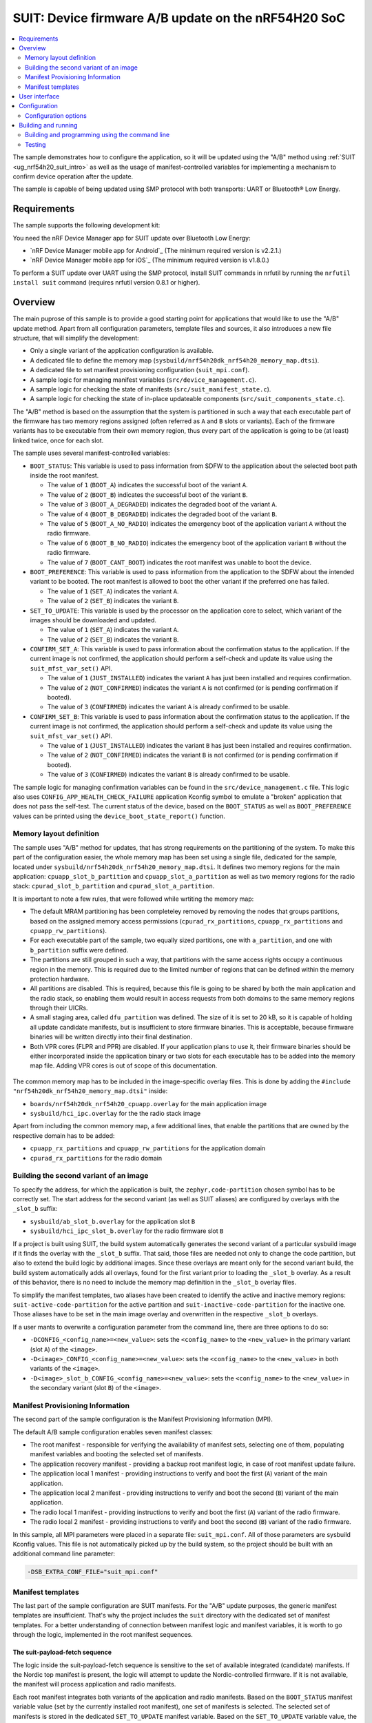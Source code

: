 .. _nrf54h_suit_ab_sample:

SUIT: Device firmware A/B update on the nRF54H20 SoC
####################################################

.. contents::
   :local:
   :depth: 2

The sample demonstrates how to configure the application, so it will be updated using the "A/B" method using :ref:`SUIT <ug_nrf54h20_suit_intro>` as well as the usage of manifest-controlled variables for implementing a mechanism to confirm device operation after the update.

The sample is capable of being updated using SMP protocol with both transports: UART or Bluetooth® Low Energy.

Requirements
************

The sample supports the following development kit:

.. table-from-rows:: /includes/sample_board_rows.txt
   :header: heading
   :rows: nrf54h20dk_nrf54h20_cpuapp

You need the nRF Device Manager app for SUIT update over Bluetooth Low Energy:

* `nRF Device Manager mobile app for Android`_
  (The minimum required version is v2.2.1.)

* `nRF Device Manager mobile app for iOS`_
  (The minimum required version is v1.8.0.)

To perform a SUIT update over UART using the SMP protocol, install SUIT commands in nrfutil by running the ``nrfutil install suit`` command (requires nrfutil version 0.8.1 or higher).

Overview
********

The main puprose of this sample is to provide a good starting point for applications that would like to use the "A/B" update method.
Apart from all configuration parameters, template files and sources, it also introduces a new file structure, that will simplify the development:

* Only a single variant of the application configuration is available.
* A dedicated file to define the memory map (``sysbuild/nrf54h20dk_nrf54h20_memory_map.dtsi``).
* A dedicated file to set manifest provisioning configuration (``suit_mpi.conf``).
* A sample logic for managing manifest variables (``src/device_management.c``).
* A sample logic for checking the state of manifests (``src/suit_manifest_state.c``).
* A sample logic for checking the state of in-place updateable components (``src/suit_components_state.c``).

The "A/B" method is based on the assumption that the system is partitioned in such a way that each executable part of the firmware has two memory regions assigned (often referred as ``A`` and ``B`` slots or variants).
Each of the firmware variants has to be executable from their own memory region, thus every part of the application is going to be (at least) linked twice, once for each slot.

The sample uses several manifest-controlled variables:

* ``BOOT_STATUS``: This variable is used to pass information from SDFW to the application about the selected boot path inside the root manifest.

  * The value of ``1`` (``BOOT_A``) indicates the successful boot of the variant ``A``.
  * The value of ``2`` (``BOOT_B``) indicates the successful boot of the variant ``B``.
  * The value of ``3`` (``BOOT_A_DEGRADED``) indicates the degraded boot of the variant ``A``.
  * The value of ``4`` (``BOOT_B_DEGRADED``) indicates the degraded boot of the variant ``B``.
  * The value of ``5`` (``BOOT_A_NO_RADIO``) indicates the emergency boot of the application variant ``A`` without the radio firmware.
  * The value of ``6`` (``BOOT_B_NO_RADIO``) indicates the emergency boot of the application variant ``B`` without the radio firmware.
  * The value of ``7`` (``BOOT_CANT_BOOT``) indicates the root manifest was unable to boot the device.

* ``BOOT_PREFERENCE``: This variable is used to pass information from the application to the SDFW about the intended variant to be booted. The root manifest is allowed to boot the other variant if the preferred one has failed.

  * The value of ``1`` (``SET_A``) indicates the variant ``A``.
  * The value of ``2`` (``SET_B``) indicates the variant ``B``.

* ``SET_TO_UPDATE``: This variable is used by the processor on the application core to select, which variant of the images should be downloaded and updated.

  * The value of ``1`` (``SET_A``) indicates the variant ``A``.
  * The value of ``2`` (``SET_B``) indicates the variant ``B``.

* ``CONFIRM_SET_A``: This variable is used to pass information about the confirmation status to the application. If the current image is not confirmed, the application should perform a self-check and update its value using the ``suit_mfst_var_set()`` API.

  * The value of ``1`` (``JUST_INSTALLED``) indicates the variant ``A`` has just been installed and requires confirmation.
  * The value of ``2`` (``NOT_CONFIRMED``) indicates the variant ``A`` is not confirmed (or is pending confirmation if booted).
  * The value of ``3`` (``CONFIRMED``) indicates the variant ``A`` is already confirmed to be usable.

* ``CONFIRM_SET_B``: This variable is used to pass information about the confirmation status to the application. If the current image is not confirmed, the application should perform a self-check and update its value using the ``suit_mfst_var_set()`` API.

  * The value of ``1`` (``JUST_INSTALLED``) indicates the variant ``B`` has just been installed and requires confirmation.
  * The value of ``2`` (``NOT_CONFIRMED``) indicates the variant ``B`` is not confirmed (or is pending confirmation if booted).
  * The value of ``3`` (``CONFIRMED``) indicates the variant ``B`` is already confirmed to be usable.

The sample logic for managing confirmation variables can be found in the ``src/device_management.c`` file.
This logic also uses ``CONFIG_APP_HEALTH_CHECK_FAILURE`` application Kconfig symbol to emulate a "broken" application that does not pass the self-test.
The current status of the device, based on the ``BOOT_STATUS`` as well as ``BOOT_PREFERENCE`` values can be printed using the ``device_boot_state_report()`` function.

Memory layout definition
========================

The sample uses "A/B" method for updates, that has strong requirements on the partitioning of the system.
To make this part of the configuration easier, the whole memory map has been set using a single file, dedicated for the sample, located under ``sysbuild/nrf54h20dk_nrf54h20_memory_map.dtsi``.
It defines two memory regions for the main application: ``cpuapp_slot_b_partition`` and ``cpuapp_slot_a_partition`` as well as two memory regions for the radio stack: ``cpurad_slot_b_partition`` and ``cpurad_slot_a_partition``.

It is important to note a few rules, that were followed while wrtiting the memory map:

* The default MRAM partitioning has been completeley removed by removing the nodes that groups partitions, based on the assigned memory access permissions (``cpurad_rx_partitions``, ``cpuapp_rx_partitions`` and ``cpuapp_rw_partitions``).
* For each executable part of the sample, two equally sized partitions, one with ``a_partition``, and one with ``b_partition`` suffix were defined.
* The partitions are still grouped in such a way, that partitions with the same access rights occupy a continuous region in the memory.
  This is required due to the limited number of regions that can be defined within the memory protection hardware.
* All partitions are disabled. This is required, because this file is going to be shared by both the main application and the radio stack,
  so enabling them would result in access requests from both domains to the same memory regions through their UICRs.
* A small staging area, called ``dfu_partition`` was defined.
  The size of it is set to 20 kB, so it is capable of holding all update candidate manifests, but is insufficient to store firmware binaries.
  This is acceptable, because firmware binaries will be written directly into their final destination.
* Both VPR cores (FLPR and PPR) are disabled. If your application plans to use it, their firmware binaries should be either incorporated inside the application binary or two slots for each executable has to be added into the memory map file.
  Adding VPR cores is out of scope of this documentation.

.. figure:: img/partitions.svg

   :alt: Application and radio partitions on nRF54H20

The common memory map has to be included in the image-specific overlay files.
This is done by adding the ``#include "nrf54h20dk_nrf54h20_memory_map.dtsi"`` inside:

* ``boards/nrf54h20dk_nrf54h20_cpuapp.overlay`` for the main application image
* ``sysbuild/hci_ipc.overlay`` for the the radio stack image

Apart from including the common memory map, a few additional lines, that enable the partitions that are owned by the respective domain has to be added:

* ``cpuapp_rx_partitions`` and ``cpuapp_rw_partitions`` for the application domain
* ``cpurad_rx_partitions`` for the radio domain

Building the second variant of an image
=======================================

To specify the address, for which the application is built, the ``zephyr,code-partition`` chosen symbol has to be correctly set.
The start address for the second variant (as well as SUIT aliases) are configured by overlays with the ``_slot_b`` suffix:

* ``sysbuild/ab_slot_b.overlay`` for the application slot ``B``
* ``sysbuild/hci_ipc_slot_b.overlay`` for the radio firmware slot ``B``

If a project is built using SUIT, the build system automatically generates the second variant of a particular sysbuild image if it finds the overlay with the ``_slot_b`` suffix.
That said, those files are needed not only to change the code partition, but also to extend the build logic by additional images.
Since these overlays are meant only for the second variant build, the build system automatically adds all overlays, found for the first variant prior to loading the ``_slot_b`` overlay.
As a result of this behavior, there is no need to include the memory map definition in the ``_slot_b`` overlay files.

To simplify the manifest templates, two aliases have been created to identify the active and inactive memory regions:
``suit-active-code-partition`` for the active partition and ``suit-inactive-code-partition`` for the inactive one.
Those aliases have to be set in the main image overlay and overwritten in the respective ``_slot_b`` overlays.

If a user mants to overwrite a configuration parameter from the command line, there are three options to do so:

* ``-DCONFIG_<config_name>=<new_value>``: sets the ``<config_name>`` to the ``<new_value>`` in the primary variant (slot ``A``) of the ``<image>``.
* ``-D<image>_CONFIG_<config_name>=<new_value>``: sets the ``<config_name>`` to the ``<new_value>`` in both variants of the ``<image>``.
* ``-D<image>_slot_b_CONFIG_<config_name>=<new_value>``: sets the ``<config_name>`` to the ``<new_value>`` in the secondary variant (slot ``B``) of the ``<image>``.

Manifest Provisioning Information
=================================

The second part of the sample configuration is the Manifest Provisioning Information (MPI).

The default A/B sample configuration enables seven manifest classes:

* The root manifest - responsible for verifying the availability of manifest sets, selecting one of them,
  populating manifest variables and booting the selected set of manifests.
* The application recovery manifest - providing a backup root manifest logic, in case of root manifest update failure.
* The application local 1 manifest - providing instructions to verify and boot the first (``A``) variant of the main application.
* The application local 2 manifest - providing instructions to verify and boot the second (``B``) variant of the main application.
* The radio local 1 manifest - providing instructions to verify and boot the first (``A``) variant of the radio firmware.
* The radio local 2 manifest - providing instructions to verify and boot the second (``B``) variant of the radio firmware.

In this sample, all MPI parameters were placed in a separate file: ``suit_mpi.conf``.
All of those parameters are sysbuild Kconfig values.
This file is not automatically picked up by the build system, so the project should be built with an additional command line parameter:

.. code-block:: console

   -DSB_EXTRA_CONF_FILE="suit_mpi.conf"

Manifest templates
==================

The last part of the sample configuration are SUIT manifests.
For the "A/B" update purposes, the generic manifest templates are insufficient.
That's why the project includes the ``suit`` directory with the dedicated set of manifest templates.
For a better understanding of connection between manifest logic and manifest variables, it is worth to go through the logic, implemented in the root manifest sequences.

The suit-payload-fetch sequence
-------------------------------

The logic inside the suit-payload-fetch sequence is sensitive to the set of available integrated (candidate) manifests.
If the Nordic top manifest is present, the logic will attempt to update the Nordic-controlled firmware.
If it is not available, the manifest will process application and radio manifests.

Each root manifest integrates both variants of the application and radio manifests.
Based on the ``BOOT_STATUS`` manifest variable value (set by the currently installed root manifest), one set of manifests is selected.
The selected set of manifests is stored in the dedicated ``SET_TO_UPDATE`` manifest variable.
Based on the ``SET_TO_UPDATE`` variable value, the suit-payload-fetch sequence from the corresponding local manifests is executed.

.. figure:: img/IPUC_AB.svg

   :alt: Application and radio update over in-place update

If the Nordic manifest is present, the logic erases one of the available in-place updateable components to initialize this area as temporary DFU cache partition.

.. figure:: img/Nordic_IPUC.svg

   :alt: Nordic firmware update over temporary DFU cache

Afterwards, Nordic firmware binaries are downloaded into the temporary DFU cache partition.

.. figure:: img/ab_root_payload_fetch.png

   :alt: The suit-payload-fetch sequence of the root manifest

Once the suit-payload-fetch sequences are completed successfully, the application triggers the update.

The suit-candidate-verification sequence
----------------------------------------

The logic inside the suit-candidate-verification is very similar to the logic inside the suit-payload-fetch sequence.
The main differences are:

* The logic does not analyze ``BOOT_STATUS`` variable value, but bases its logic on the ``SET_TO_UPDATE`` manifest variable.
* The value of ``SET_TO_UPDATE`` variable is copied to the ``SET_TO_UPDATE_MIRROR`` manifest variable.
  The ``SET_TO_UPDATE_MIRROR`` variable is stored in local SDFW RAM and cannot be updated by local cores.
* The suit-candidate-verification sequence from the local manifests is executed.
  The main purpose of them is to check that all of the staging areas (DFU partition, caches, as well as in-place updateable regions) were correctly populated with the data.
* If the Nordic manifest is present, the logic verifies Nordic firmware binaries stored inside the temporary DFU cache partition.

.. figure:: img/ab_root_candidate_verification.png

   :alt: The suit-candidate-verification sequence of the root manifest

Once the suit-candidate-verification sequences are completed successfully, the SDFW continues the update procedure by executing the suit-install sequence of the root manifest.

The suit-install sequence
-------------------------

The logic inside the suit-install is very similar to the logic inside the suit-candidate-verification sequence.
The main differences are:

* The suit-install sequence from the local manifests is executed.
  The main puprose of them is to check that the in-place update, performed by the application was successful.
  If it is, the sequence completes and the local manifests are updated inside the SUIT storage area.
* The logic updates the ``CONFIRM_SET_A`` or ``CONFIRM_SET_B`` variables before executing the suit-install sequence of the local manifests.
* The logic updates the ``BOOT_PREFERENCE`` variable after executing the suit-install sequence of the local manifests.
  This operation effectively schedules the verification of the newly installed images and manifests after a reboot.
* If the Nordic manifest is present, the logic schedules update of the Nordic firmware binaries stored inside the temporary DFU cache partition.

.. figure:: img/ab_root_install.png

   :alt: The suit-install sequence of the root manifest

Once the suit-install sequences are completed successfully, the root manifest is updated inside the SUIT storage and the SDFW reboots the device.
After the reboot, the SDFW will proceed with the boot path, executing the suit-validate sequence of the new root manifest.

The suit-validate sequence
--------------------------

The suit-validate sequence of the root manifest is used to select the valid set of manifests to boot from.
The result of this check is written into the ``BOOT_STATUS`` manifest variable.
The following activity diagram presents the logic, implemented inside the suit-validate sequence.

.. figure:: img/ab_root_validate.png

   :alt: The suit-validate sequence of the root manifest

The suit-invoke sequence
------------------------

The suit-invoke sequence of the root manifest reads the ``BOOT_STATUS`` manifest variable value and act upon it.
If the application has been just updated, which is indicated by the ``CONFIRM_SET_A`` or ``CONFIRM_SET_B`` manifest variable set to ``JUST_INSTALLED``,
and correctly validated by the suit-validate sequence, the confirmation variable is reset to ``NOT_CONFIRMED``.
It is now the applications responsibility to set this variable to ``CONFIRMED``.
Otherwise this variant will be considered as degraded on the next boot attempt.
The following activity diagram presents the logic, implemented inside the suit-invoke sequence.

.. figure:: img/ab_root_invoke.png

   :alt: The suit-invoke sequence of the root manifest

It is worth noticing that apart from regular application/radio/root manifest, the application recovery manifest is also defined.
In the A/B sample there is no separate recovery binary though.
The recovery manifest is very similar to the root manifest instead, so in case of the root manifest damage, the recovery manifest serves as a backup logic.

User interface
**************

LED 0:
    This LED is controlled by the application variant ``A``.
    The ``CONFIG_N_BLINKS`` Kconfig option sets the number of blinks.
    This time the default LED state is ``On``, so it is clearly visible that the application has booted.
    The default of the Kconfig is set to ``1``, causing a single blink to indicate *Version 1*.
    This value can be incremented to represent an update, such as setting it to ``2`` to indicate *Version 2*.
    Using the ``-Dab_CONFIG_N_BLINKS`` command line option, the number of blinks can be set for both variants of the application.

LED 1:
    This LED is controlled by the application variant ``B``.
    Using the ``-Dab_slot_b_CONFIG_N_BLINKS`` command line option, it is possible to change the number of blinks just for the application variant ``B``.

LED 2 and 3:
    These LEDs indicate the status of manifests inside the device:

    * If both LEDs are turned ``On``, the application is booted normally.
    * If both LEDs blink simultaneously, the application is booted in a degraded mode (i.e. into an unconfirmed variant).
    * If both LEDs blink out of phase, the application is booted using the recovery manifest.
    * If only LED 2 blinks, the application is booted without radio capabilities.

BUTTON 3:
    By pressing this button, the value of the boot preference setting, stored inside one of the manifest-controlled variables is changed.

Configuration
*************

|config|

The default configuration uses both UART and BLE with sequence number 1 (shown as Version 1 in the nRF Device Manager app).

To change the sequence number of the application, configure the ``APP_ROOT_SEQ_NUM`` inside the :file:`VERSION` file, used for :ref:`zephyr:app-version-details` in Zephyr and the |NCS|.
It sets the :ref:`sequence number <ug_suit_dfu_suit_manifest_elements>` of the :ref:`SUIT envelope <ug_suit_dfu_suit_concepts>`’s manifest.
If you do not provide the :file:`VERSION` file, the sample is built with sequence number set to 1 (shown as Version 1 in the nRF Device Manager app).

To change the number of blinks on **LED 0**, configure the ``CONFIG_N_BLINKS`` Kconfig option.
If you do not specify this configuration, the sample is built with the number of blinks set to 1.

Configuration options
=====================

Check and configure the following configuration option for the sample:

.. _CONFIG_N_BLINKS:

CONFIG_N_BLINKS - Configuration for the number of blinks.
   The sample configuration change the number of blinks on **LED 0**.
   The default value is ``1``.

.. _CONFIG_BT_DEVICE_NAME:

CONFIG_BT_DEVICE_NAME - Configuration for Bluetooth Device Name.
   The sample configuration changes the advertised Bluetooth name.
   Its default value is ``SUIT AB Sample``.

.. _CONFIG_ID_VAR_BOOT_STATUS:

CONFIG_ID_VAR_BOOT_STATUS - Configuration for the Id of Manfiest-controlled variable representing a boot status.
	The default value is ``256``.

.. _CONFIG_ID_VAR_BOOT_PREFERENCE:

CONFIG_ID_VAR_BOOT_PREFERENCE - Configuration for the Id of Manfiest-controlled variable representing a boot prefrence.
	The default value is ``0``.

.. _CONFIG_ID_VAR_SET_TO_UPDATE:

CONFIG_ID_VAR_SET_TO_UPDATE - Configuration for the Id of Manfiest-controlled variable representing image set to be updated.
	The default value is ``1``.

.. _CONFIG_ID_VAR_CONFIRM_SET_A:

CONFIG_ID_VAR_CONFIRM_SET_A - Configuration for the Id of Manfiest-controlled variable representing after-update confirmation state for image set A.
	The default value is ``2``.

.. _CONFIG_ID_VAR_CONFIRM_SET_B:

CONFIG_ID_VAR_CONFIRM_SET_B - Configuration for the Id of Manfiest-controlled variable representing after-update confirmation state for image set B.
	The default value is ``3``.

.. _CONFIG_EMULATE_APP_HEALTH_CHECK_FAILURE:

CONFIG_EMULATE_APP_HEALTH_CHECK_FAILURE - Configuration for blocking a confirmation of being healthy after the update.
	The default value is ``n``.

Building and running
********************

.. |sample path| replace:: :file:`samples/suit/smp_transfer`

This sample can be found under |sample path| in the |NCS| folder structure.

.. note::
   |54H_engb_2_8|

.. note::
    |sysbuild_autoenabled_ncs|

Building and programming using the command line
===============================================

To build and program the sample to the nRF54H20 DK, complete the following steps:

1. |open_terminal_window_with_environment|
#. Navigate to |sample path|.
#. Build the sample using the following command, with the following Kconfig options set:

   .. code-block:: console

      west build -p -b nrf54h20dk/nrf54h20/cpuapp -- -DSB_EXTRA_CONF_FILE="suit_mpi.conf" -Dab_CONFIG_N_BLINKS=1

   See :ref:`configure_application` for information on additional configuration options.

   The output build files can be found in the :file:`build/DFU` directory, including the :ref:`app_build_output_files_suit_dfu`.
   For more information on the contents of the build directory, see :ref:`zephyr:build-directory-contents` in the Zephyr documentation.
   For more information on the directory contents and structure provided by sysbuild, see :ref:`zephyr:sysbuild` in the Zephyr documentation.

#. Connect the DK to your computer using a USB cable.
#. Power on the DK.
#. Program the sample to the kit (see :ref:`programming_cmd` for instructions).
#. Update the SUIT envelope sequence number, by changing the following line to the :file:`VERSION` file:

   .. code-block:: console

      APP_ROOT_SEQ_NUM = 2
      APP_LOCAL_1_SEQ_NUM = 2

#. Update the number of LED blinks, by rebuilding the sample with the following Kconfig options set:

   .. code-block:: console

      west build -p -b nrf54h20dk/nrf54h20/cpuapp -- -DSB_EXTRA_CONF_FILE="suit_mpi.conf" -Dab_CONFIG_N_BLINKS=2

   Another :file:`root.suit` file is created after running this command, that contains the updated firmware.

Testing
=======

This sample uses two serial ports:

* The first one (vcom: 0, referred to as the COM7) has SMP server enabled.
  It will be used to check the state of manifests as well as send update candidate binaries.
* The second one (vcom: 1, referred to as the COM8) has debug logs enabled.
  It will be used to verify that the application works as expects.

To verify the serial ports name for your operating system, use the ``nrfutil device list`` command.

1. Confirm the image ``A``.

   After programming the device, check if the application successfully confirmed the image ``A``.
   The following log message should appear on the logging serial interface:

   .. code-block:: console

      <inf> AB: Image set A not confirmed yet, testing...
      <inf> AB: Confirming...
      <inf> AB: Confirmed

   The **LED 0** should blink once for every 5 seconds, indicating the first version of the application variant ``A``.

#. Change the boot preference variable value.

   Press the BUTTON 3 on the DK.
   The application should switch the ``BOOT_PREFERENCE`` variable value and confirm it via the following messages:

   .. code-block:: console

      <inf> AB: Changing a boot preference (a -> B)
      <inf> AB: restart the device to enforce

#. Confirm the image ``B``.

   Reboot the DK using the reset button.
   After reboot the application will confirm the new active image ``B``.
   The following log message should appear on the logging serial interface:

   .. code-block:: console

      <inf> AB: Image set B not confirmed yet, testing...
      <inf> AB: Confirming...
      <inf> AB: Confirmed

   The **LED 1** should blink once for every 5 seconds, indicating the first version of the application variant ``B``.

#. Update the inactive variant of the image (``A``)

   a. Read the sequence number of the installed root and application local manifests with nrfutil:

      .. code-block:: console

         nrfutil suit manifests --serial-port COM7

      You should see an output similar to the following printed in the terminal:

      .. code-block:: console

         role(10) (Nordic Top)
            classId: f03d385e-a731-5605-b15d-037f6da6097f (nRF54H20_nordic_top)
            vendorId: 7617daa5-71fd-5a85-8f94-e28d735ce9f4 (nordicsemi.com)
            downgradePreventionPolicy: downgrade forbidden
            independentUpdateabilityPolicy: independent update allowed
            signatureVerificationPolicy: signature verification on update and boot
            digest: 3e979cf7bf71f980c1b29f3479eb62399bec20127b4fc41664e98cac60499445
            digestAlgorithm: sha256
            signatureCheck: signature check passed
            sequenceNumber: 590592
            semantic version: 0.9.3

         ...

         role(20) (Root Manifest)
            classId: 3f6a3a4d-cdfa-58c5-acce-f9f584c41124 (nRF54H20_sample_root)
            vendorId: 7617daa5-71fd-5a85-8f94-e28d735ce9f4 (nordicsemi.com)
            downgradePreventionPolicy: downgrade forbidden
            independentUpdateabilityPolicy: independent update allowed
            signatureVerificationPolicy: signature verification on update and boot
            digest: 18184b471302c4dda4ef873c00b30e0a121eb39f71a66bc86ddb1c5ccb448c5f
            digestAlgorithm: sha256
            signatureCheck: signature check not performed
            sequenceNumber: 1
            semantic version: 0.1.0

         ...

         role(22) (Application Local Manifest)
            classId: 08c1b599-55e8-5fbc-9e76-7bc29ce1b04d (nRF54H20_sample_app)
            vendorId: 7617daa5-71fd-5a85-8f94-e28d735ce9f4 (nordicsemi.com)
            downgradePreventionPolicy: downgrade allowed
            independentUpdateabilityPolicy: independent update forbidden
            signatureVerificationPolicy: signature verification on update and boot
            digest: 7480ebdc80d4ceb0640fbee0a04996c6f9b9a6112ad2fb82e294408b643e41a5
            digestAlgorithm: sha256
            signatureCheck: signature check not performed
            sequenceNumber: 1
            semantic version: 0.1.0
         role(23) (Application Local Manifest)
            classId: 51de10b8-ee2e-5b4b-80ee-534a4a3c04fc Unknown class id
            vendorId: 7617daa5-71fd-5a85-8f94-e28d735ce9f4 (nordicsemi.com)
            downgradePreventionPolicy: downgrade allowed
            independentUpdateabilityPolicy: independent update forbidden
            signatureVerificationPolicy: signature verification on update and boot
            digest: 83d4a5e62aec20b8ce1c24f8481dbcf63a7520bf14c372109c598bbce3bd36d6
            digestAlgorithm: sha256
            signatureCheck: signature check not performed
            sequenceNumber: 1
            semantic version: 0.1.0

   #. Upload the image with nrfutil:

      .. code-block:: console

         nrfutil suit upload-envelope --serial-port COM7 --envelope-file build/DFU/root.suit

      You should see an output similar to the following logged on UART::

      .. code-block:: console

         [00:00:07] ###### 100% [COM7] Uploaded

#. Start the installation of the new firmware as follows:

   .. code-block:: console

      nrfutil suit install --serial-port COM7 --serve-images 60 --images-path build/DFU/

   You should see an output similar to the following logged on UART::

   .. code-block:: console

      ✔️ Installation triggered
      ✔️ Serving images done
      ✔️ Uploaded hci_ipc.bin
      ✔️ Uploaded ab.bin

#. Read the sequence number of the uploaded root and application local manifests with nrfutil:

   .. code-block:: console

      nrfutil suit manifests --serial-port COM7


   You should see an output similar to the following printed in the terminal:

   .. code-block:: console

      role(10) (Nordic Top)
         classId: f03d385e-a731-5605-b15d-037f6da6097f (nRF54H20_nordic_top)
         vendorId: 7617daa5-71fd-5a85-8f94-e28d735ce9f4 (nordicsemi.com)
         downgradePreventionPolicy: downgrade forbidden
         independentUpdateabilityPolicy: independent update allowed
         signatureVerificationPolicy: signature verification on update and boot
         digest: ab6e57a7a88bbee073b101480c566fb444d101852dc31e09112acf8a5d179c03
         digestAlgorithm: sha256
         signatureCheck: signature check passed
         sequenceNumber: 590592
         semantic version: 0.9.3

      ...

      role(20) (Root Manifest)
         classId: 3f6a3a4d-cdfa-58c5-acce-f9f584c41124 (nRF54H20_sample_root)
         vendorId: 7617daa5-71fd-5a85-8f94-e28d735ce9f4 (nordicsemi.com)
         downgradePreventionPolicy: downgrade forbidden
         independentUpdateabilityPolicy: independent update allowed
         signatureVerificationPolicy: signature verification on update and boot
         digest: e9315a664071b851097f438052fec60ab68627f17447b231d873e5e0dc416ac0
         digestAlgorithm: sha256
         signatureCheck: signature check not performed
         sequenceNumber: 2
         semantic version: 0.1.0

      ...

      role(22) (Application Local Manifest)
         classId: 08c1b599-55e8-5fbc-9e76-7bc29ce1b04d (nRF54H20_sample_app)
         vendorId: 7617daa5-71fd-5a85-8f94-e28d735ce9f4 (nordicsemi.com)
         downgradePreventionPolicy: downgrade allowed
         independentUpdateabilityPolicy: independent update forbidden
         signatureVerificationPolicy: signature verification on update and boot
         digest: 8a84780635900fe566f045e072c6ed16441bc4cf351a9dfef59b2a9e4f7654fe
         digestAlgorithm: sha256
         signatureCheck: signature check not performed
         sequenceNumber: 2
         semantic version: 0.1.0
      role(23) (Application Local Manifest)
         classId: 51de10b8-ee2e-5b4b-80ee-534a4a3c04fc Unknown class id
         vendorId: 7617daa5-71fd-5a85-8f94-e28d735ce9f4 (nordicsemi.com)
         downgradePreventionPolicy: downgrade allowed
         independentUpdateabilityPolicy: independent update forbidden
         signatureVerificationPolicy: signature verification on update and boot
         digest: e5e145ceed48ca59a085e234c558f95ee098c2a9ce1d0d4d7c41ddca7a095eb5
         digestAlgorithm: sha256
         signatureCheck: signature check not performed
         sequenceNumber: 1
         semantic version: 0.1.0

   The application local 1 (``A`` variant) as well as the root manifests are now updated to the version ``2``.
   The **LED 0** should blink twice for every 5 seconds, indicating the second version of the application variant ``A``.

#. Revert to the previous firmware using the boot preference variable value.

   Press the BUTTON 3 on the DK.
   The application should switch the ``BOOT_PREFERENCE`` variable value:

   .. code-block:: console

      <inf> AB: Changing a boot preference (a -> B)
      <inf> AB: restart the device to enforce

#. Confirm the image ``B`` still works.

   Reboot the DK using the reset button.
   After reboot the new root manifest will boot the old application variant ``B``.
   The following log message should appear on the logging serial interface:

   .. code-block:: console

      Boot preference: set B
      Boot status: image set B active
      Confirm status set A: confirmed
      Confirm status set B: confirmed

   The **LED 1** should blink once for every 5 seconds, indicating the first version of the application variant ``B``.
